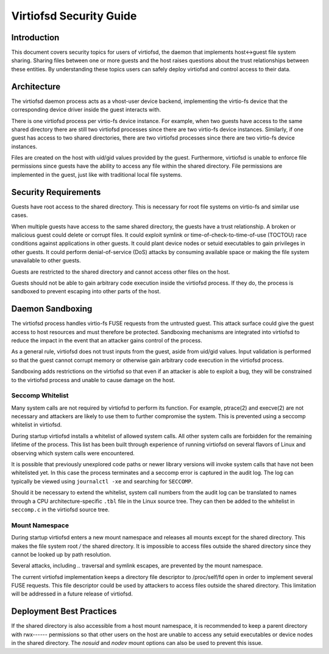 ========================
Virtiofsd Security Guide
========================

Introduction
============
This document covers security topics for users of virtiofsd, the daemon that
implements host<->guest file system sharing.  Sharing files between one or more
guests and the host raises questions about the trust relationships between
these entities.  By understanding these topics users can safely deploy
virtiofsd and control access to their data.

Architecture
============
The virtiofsd daemon process acts as a vhost-user device backend, implementing
the virtio-fs device that the corresponding device driver inside the guest
interacts with.

There is one virtiofsd process per virtio-fs device instance.  For example,
when two guests have access to the same shared directory there are still two
virtiofsd processes since there are two virtio-fs device instances.  Similarly,
if one guest has access to two shared directories, there are two virtiofsd
processes since there are two virtio-fs device instances.

Files are created on the host with uid/gid values provided by the guest.
Furthermore, virtiofsd is unable to enforce file permissions since guests have
the ability to access any file within the shared directory.  File permissions
are implemented in the guest, just like with traditional local file systems.

Security Requirements
=====================
Guests have root access to the shared directory.  This is necessary for root
file systems on virtio-fs and similar use cases.

When multiple guests have access to the same shared directory, the guests have
a trust relationship.  A broken or malicious guest could delete or corrupt
files.  It could exploit symlink or time-of-check-to-time-of-use (TOCTOU) race
conditions against applications in other guests.  It could plant device nodes
or setuid executables to gain privileges in other guests.  It could perform
denial-of-service (DoS) attacks by consuming available space or making the file
system unavailable to other guests.

Guests are restricted to the shared directory and cannot access other files on
the host.

Guests should not be able to gain arbitrary code execution inside the virtiofsd
process.  If they do, the process is sandboxed to prevent escaping into other
parts of the host.

Daemon Sandboxing
=================
The virtiofsd process handles virtio-fs FUSE requests from the untrusted guest.
This attack surface could give the guest access to host resources and must
therefore be protected.  Sandboxing mechanisms are integrated into virtiofsd to
reduce the impact in the event that an attacker gains control of the process.

As a general rule, virtiofsd does not trust inputs from the guest, aside from
uid/gid values.  Input validation is performed so that the guest cannot corrupt
memory or otherwise gain arbitrary code execution in the virtiofsd process.

Sandboxing adds restrictions on the virtiofsd so that even if an attacker is
able to exploit a bug, they will be constrained to the virtiofsd process and
unable to cause damage on the host.

Seccomp Whitelist
-----------------
Many system calls are not required by virtiofsd to perform its function.  For
example, ptrace(2) and execve(2) are not necessary and attackers are likely to
use them to further compromise the system.  This is prevented using a seccomp
whitelist in virtiofsd.

During startup virtiofsd installs a whitelist of allowed system calls.  All
other system calls are forbidden for the remaining lifetime of the process.
This list has been built through experience of running virtiofsd on several
flavors of Linux and observing which system calls were encountered.

It is possible that previously unexplored code paths or newer library versions
will invoke system calls that have not been whitelisted yet.  In this case the
process terminates and a seccomp error is captured in the audit log.  The log
can typically be viewed using ``journalctl -xe`` and searching for ``SECCOMP``.

Should it be necessary to extend the whitelist, system call numbers from the
audit log can be translated to names through a CPU architecture-specific
``.tbl`` file in the Linux source tree.  They can then be added to the
whitelist in ``seccomp.c`` in the virtiofsd source tree.

Mount Namespace
---------------
During startup virtiofsd enters a new mount namespace and releases all mounts
except for the shared directory.  This makes the file system root `/` the
shared directory.  It is impossible to access files outside the shared
directory since they cannot be looked up by path resolution.

Several attacks, including `..` traversal and symlink escapes, are prevented by
the mount namespace.

The current virtiofsd implementation keeps a directory file descriptor to
/proc/self/fd open in order to implement several FUSE requests.  This file
descriptor could be used by attackers to access files outside the shared
directory.  This limitation will be addressed in a future release of virtiofsd.

Deployment Best Practices
=========================
If the shared directory is also accessible from a host mount namespace, it is
recommended to keep a parent directory with rwx------ permissions so that other
users on the host are unable to access any setuid executables or device nodes
in the shared directory.  The `nosuid` and `nodev` mount options can also be
used to prevent this issue.
